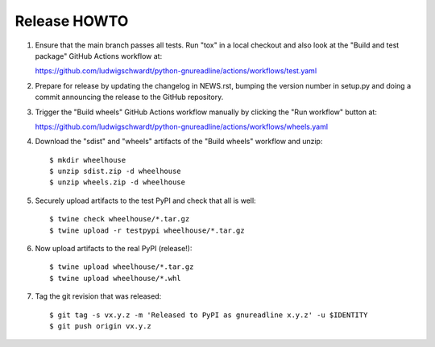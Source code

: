 Release HOWTO
=============

1. Ensure that the main branch passes all tests. Run "tox" in a local checkout
   and also look at the "Build and test package" GitHub Actions workflow at:

   https://github.com/ludwigschwardt/python-gnureadline/actions/workflows/test.yaml

2. Prepare for release by updating the changelog in NEWS.rst, bumping the
   version number in setup.py and doing a commit announcing the release to
   the GitHub repository.

3. Trigger the "Build wheels" GitHub Actions workflow manually by clicking the
   "Run workflow" button at:

   https://github.com/ludwigschwardt/python-gnureadline/actions/workflows/wheels.yaml

4. Download the "sdist" and "wheels" artifacts of the "Build wheels" workflow
   and unzip::

   $ mkdir wheelhouse
   $ unzip sdist.zip -d wheelhouse
   $ unzip wheels.zip -d wheelhouse

5. Securely upload artifacts to the test PyPI and check that all is well::

   $ twine check wheelhouse/*.tar.gz
   $ twine upload -r testpypi wheelhouse/*.tar.gz

6. Now upload artifacts to the real PyPI (release!)::

   $ twine upload wheelhouse/*.tar.gz
   $ twine upload wheelhouse/*.whl

7. Tag the git revision that was released::

    $ git tag -s vx.y.z -m 'Released to PyPI as gnureadline x.y.z' -u $IDENTITY
    $ git push origin vx.y.z
